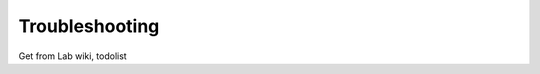 .. _Troubleshooting :

---------------
Troubleshooting
---------------

Get from Lab wiki, todolist

